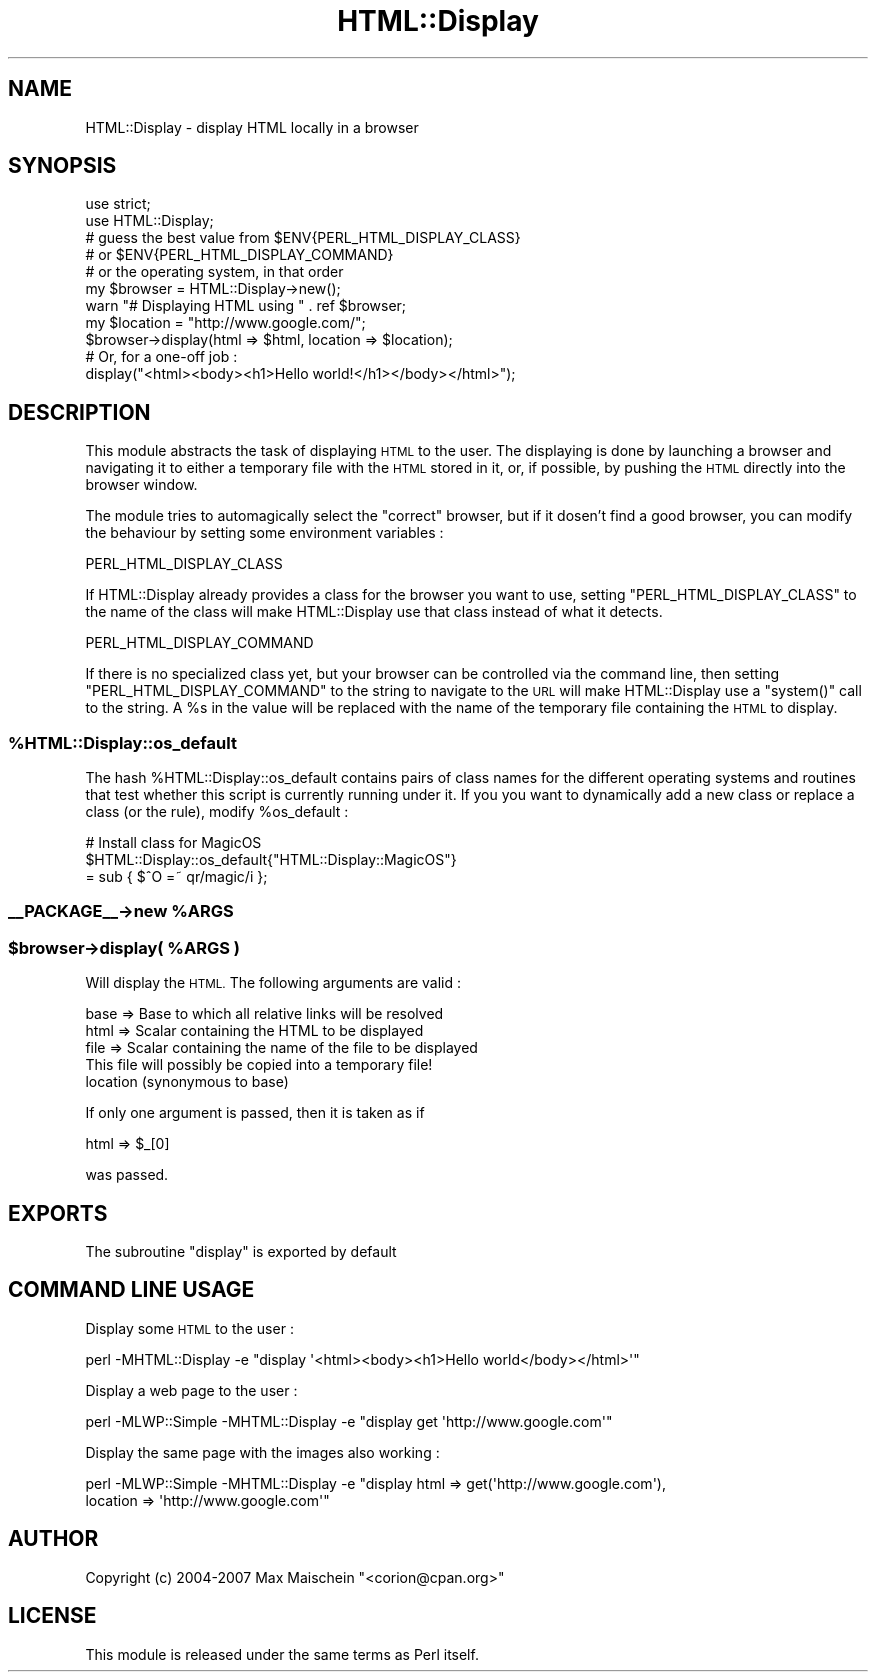 .\" Automatically generated by Pod::Man 4.14 (Pod::Simple 3.40)
.\"
.\" Standard preamble:
.\" ========================================================================
.de Sp \" Vertical space (when we can't use .PP)
.if t .sp .5v
.if n .sp
..
.de Vb \" Begin verbatim text
.ft CW
.nf
.ne \\$1
..
.de Ve \" End verbatim text
.ft R
.fi
..
.\" Set up some character translations and predefined strings.  \*(-- will
.\" give an unbreakable dash, \*(PI will give pi, \*(L" will give a left
.\" double quote, and \*(R" will give a right double quote.  \*(C+ will
.\" give a nicer C++.  Capital omega is used to do unbreakable dashes and
.\" therefore won't be available.  \*(C` and \*(C' expand to `' in nroff,
.\" nothing in troff, for use with C<>.
.tr \(*W-
.ds C+ C\v'-.1v'\h'-1p'\s-2+\h'-1p'+\s0\v'.1v'\h'-1p'
.ie n \{\
.    ds -- \(*W-
.    ds PI pi
.    if (\n(.H=4u)&(1m=24u) .ds -- \(*W\h'-12u'\(*W\h'-12u'-\" diablo 10 pitch
.    if (\n(.H=4u)&(1m=20u) .ds -- \(*W\h'-12u'\(*W\h'-8u'-\"  diablo 12 pitch
.    ds L" ""
.    ds R" ""
.    ds C` ""
.    ds C' ""
'br\}
.el\{\
.    ds -- \|\(em\|
.    ds PI \(*p
.    ds L" ``
.    ds R" ''
.    ds C`
.    ds C'
'br\}
.\"
.\" Escape single quotes in literal strings from groff's Unicode transform.
.ie \n(.g .ds Aq \(aq
.el       .ds Aq '
.\"
.\" If the F register is >0, we'll generate index entries on stderr for
.\" titles (.TH), headers (.SH), subsections (.SS), items (.Ip), and index
.\" entries marked with X<> in POD.  Of course, you'll have to process the
.\" output yourself in some meaningful fashion.
.\"
.\" Avoid warning from groff about undefined register 'F'.
.de IX
..
.nr rF 0
.if \n(.g .if rF .nr rF 1
.if (\n(rF:(\n(.g==0)) \{\
.    if \nF \{\
.        de IX
.        tm Index:\\$1\t\\n%\t"\\$2"
..
.        if !\nF==2 \{\
.            nr % 0
.            nr F 2
.        \}
.    \}
.\}
.rr rF
.\" ========================================================================
.\"
.IX Title "HTML::Display 3"
.TH HTML::Display 3 "2013-06-26" "perl v5.32.0" "User Contributed Perl Documentation"
.\" For nroff, turn off justification.  Always turn off hyphenation; it makes
.\" way too many mistakes in technical documents.
.if n .ad l
.nh
.SH "NAME"
HTML::Display \- display HTML locally in a browser
.SH "SYNOPSIS"
.IX Header "SYNOPSIS"
.Vb 2
\&  use strict;
\&  use HTML::Display;
\&
\&  # guess the best value from $ENV{PERL_HTML_DISPLAY_CLASS}
\&  # or $ENV{PERL_HTML_DISPLAY_COMMAND}
\&  # or the operating system, in that order
\&  my $browser = HTML::Display\->new();
\&  warn "# Displaying HTML using " . ref $browser;
\&  my $location = "http://www.google.com/";
\&  $browser\->display(html => $html, location => $location);
\&
\&  # Or, for a one\-off job :
\&  display("<html><body><h1>Hello world!</h1></body></html>");
.Ve
.SH "DESCRIPTION"
.IX Header "DESCRIPTION"
This module abstracts the task of displaying \s-1HTML\s0 to the user. The
displaying is done by launching a browser and navigating it to either
a temporary file with the \s-1HTML\s0 stored in it, or, if possible, by
pushing the \s-1HTML\s0 directly into the browser window.
.PP
The module tries to automagically select the \*(L"correct\*(R" browser, but
if it dosen't find a good browser, you can modify the behaviour by
setting some environment variables :
.PP
.Vb 1
\&  PERL_HTML_DISPLAY_CLASS
.Ve
.PP
If HTML::Display already provides a class for the browser you want to
use, setting \f(CW\*(C`PERL_HTML_DISPLAY_CLASS\*(C'\fR to the name of the class will
make HTML::Display use that class instead of what it detects.
.PP
.Vb 1
\&  PERL_HTML_DISPLAY_COMMAND
.Ve
.PP
If there is no specialized class yet, but your browser can be controlled
via the command line, then setting \f(CW\*(C`PERL_HTML_DISPLAY_COMMAND\*(C'\fR to the
string to navigate to the \s-1URL\s0 will make HTML::Display use a \f(CW\*(C`system()\*(C'\fR
call to the string. A \f(CW%s\fR in the value will be replaced with the name
of the temporary file containing the \s-1HTML\s0 to display.
.ie n .SS "%HTML::Display::os_default"
.el .SS "\f(CW%HTML::Display::os_default\fP"
.IX Subsection "%HTML::Display::os_default"
The hash \f(CW%HTML::Display::os_default\fR contains pairs of class names
for the different operating systems and routines that test whether
this script is currently running under it. If you you want to dynamically
add a new class or replace a class (or the rule), modify \f(CW%os_default\fR :
.PP
.Vb 3
\&  # Install class for MagicOS
\&  $HTML::Display::os_default{"HTML::Display::MagicOS"}
\&    = sub { $^O =~ qr/magic/i };
.Ve
.ie n .SS "_\|_PACKAGE_\|_\->new %ARGS"
.el .SS "_\|_PACKAGE_\|_\->new \f(CW%ARGS\fP"
.IX Subsection "__PACKAGE__->new %ARGS"
.ie n .SS "$browser\->display( %ARGS )"
.el .SS "\f(CW$browser\fP\->display( \f(CW%ARGS\fP )"
.IX Subsection "$browser->display( %ARGS )"
Will display the \s-1HTML.\s0 The following arguments are valid :
.PP
.Vb 4
\&  base     => Base to which all relative links will be resolved
\&  html     => Scalar containing the HTML to be displayed
\&  file     => Scalar containing the name of the file to be displayed
\&                                                This file will possibly be copied into a temporary file!
\&
\&  location    (synonymous to base)
.Ve
.PP
If only one argument is passed, then it is taken as if
.PP
.Vb 1
\&  html => $_[0]
.Ve
.PP
was passed.
.SH "EXPORTS"
.IX Header "EXPORTS"
The subroutine \f(CW\*(C`display\*(C'\fR is exported by default
.SH "COMMAND LINE USAGE"
.IX Header "COMMAND LINE USAGE"
Display some \s-1HTML\s0 to the user :
.PP
.Vb 1
\&  perl \-MHTML::Display \-e "display \*(Aq<html><body><h1>Hello world</body></html>\*(Aq"
.Ve
.PP
Display a web page to the user :
.PP
.Vb 1
\&  perl \-MLWP::Simple \-MHTML::Display \-e "display get \*(Aqhttp://www.google.com\*(Aq"
.Ve
.PP
Display the same page with the images also working :
.PP
.Vb 2
\&  perl \-MLWP::Simple \-MHTML::Display \-e "display html => get(\*(Aqhttp://www.google.com\*(Aq),
\&                                                 location => \*(Aqhttp://www.google.com\*(Aq"
.Ve
.SH "AUTHOR"
.IX Header "AUTHOR"
Copyright (c) 2004\-2007 Max Maischein \f(CW\*(C`<corion@cpan.org>\*(C'\fR
.SH "LICENSE"
.IX Header "LICENSE"
This module is released under the same terms as Perl itself.

